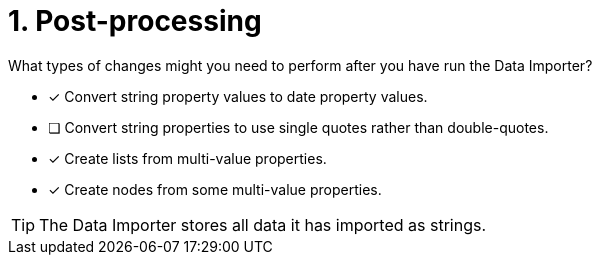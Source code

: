 [.question]
= 1. Post-processing

What types of changes might you need to perform after you have run the Data Importer?

* [x] Convert string property values to date property values.
* [ ] Convert string properties to use single  quotes rather than double-quotes.
* [x] Create lists from multi-value properties.
* [x] Create nodes from some multi-value properties.

[TIP]
====
The Data Importer stores all data it has imported as strings.
====